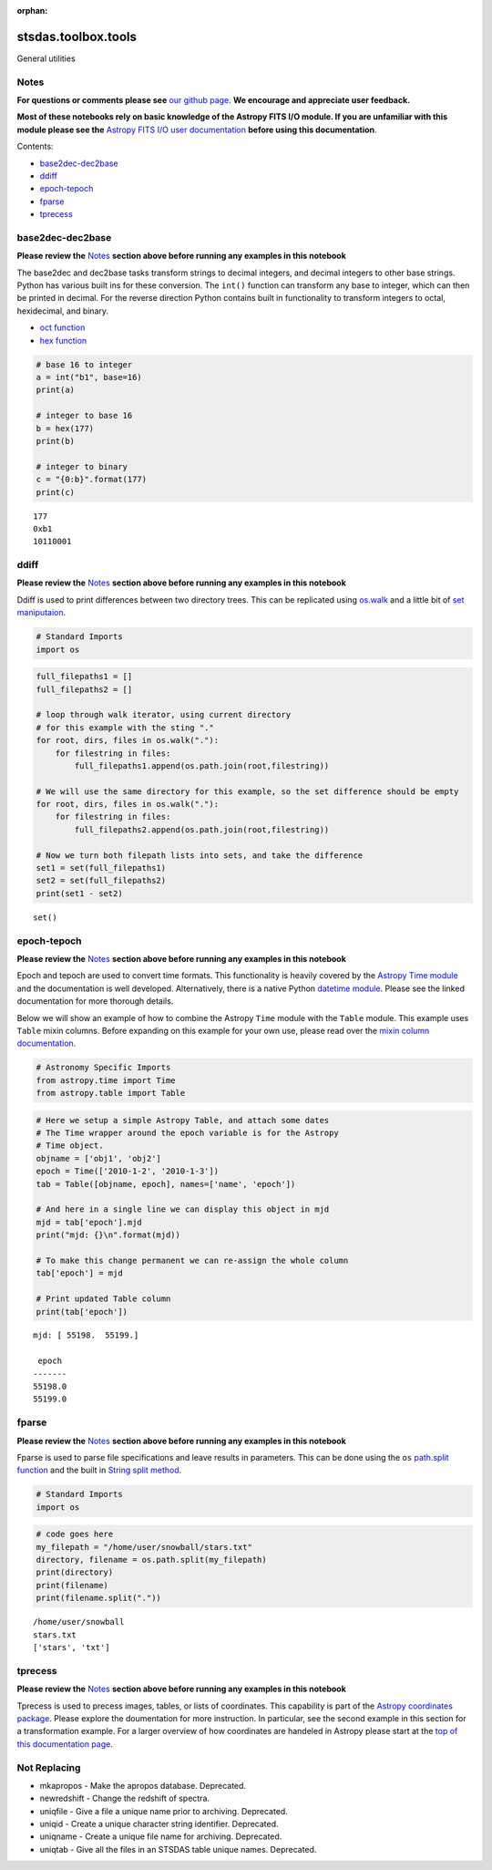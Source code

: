 :orphan:


stsdas.toolbox.tools
====================

General utilities

Notes
-----

**For questions or comments please see** `our github
page <https://github.com/spacetelescope/stak>`__. **We encourage and
appreciate user feedback.**

**Most of these notebooks rely on basic knowledge of the Astropy FITS
I/O module. If you are unfamiliar with this module please see the**
`Astropy FITS I/O user
documentation <http://docs.astropy.org/en/stable/io/fits/>`__ **before
using this documentation**.

Contents:

-  `base2dec-dec2base <#base2dec-dec2base>`__
-  `ddiff <#ddiff>`__
-  `epoch-tepoch <#epoch-tepoch>`__
-  `fparse <#fparse>`__
-  `tprecess <#tprecess>`__





base2dec-dec2base
-----------------

**Please review the** `Notes <#notes>`__ **section above before running
any examples in this notebook**

The base2dec and dec2base tasks transform strings to decimal integers,
and decimal integers to other base strings. Python has various built ins
for these conversion. The ``int()`` function can transform any base to
integer, which can then be printed in decimal. For the reverse direction
Python contains built in functionality to transform integers to octal,
hexidecimal, and binary.

-  `oct
   function <https://docs.python.org/3.6/library/functions.html#oct>`__
-  `hex
   function <https://docs.python.org/3.6/library/functions.html#hex>`__

.. code:: ipython3

    # base 16 to integer
    a = int("b1", base=16)
    print(a)
    
    # integer to base 16
    b = hex(177)
    print(b)
    
    # integer to binary
    c = "{0:b}".format(177)
    print(c)


.. parsed-literal::

    177
    0xb1
    10110001




ddiff
-----

**Please review the** `Notes <#notes>`__ **section above before running
any examples in this notebook**

Ddiff is used to print differences between two directory trees. This can
be replicated using
`os.walk <https://docs.python.org/3.6/library/os.html#walk>`__ and a
little bit of `set
maniputaion <https://docs.python.org/3/tutorial/datastructures.html#sets>`__.

.. code:: ipython3

    # Standard Imports
    import os

.. code:: ipython3

    full_filepaths1 = []
    full_filepaths2 = []
    
    # loop through walk iterator, using current directory
    # for this example with the sting "."
    for root, dirs, files in os.walk("."):
        for filestring in files:
            full_filepaths1.append(os.path.join(root,filestring))      
            
    # We will use the same directory for this example, so the set difference should be empty
    for root, dirs, files in os.walk("."):
        for filestring in files:
            full_filepaths2.append(os.path.join(root,filestring))
            
    # Now we turn both filepath lists into sets, and take the difference
    set1 = set(full_filepaths1)
    set2 = set(full_filepaths2)
    print(set1 - set2)


.. parsed-literal::

    set()




epoch-tepoch
------------

**Please review the** `Notes <#notes>`__ **section above before running
any examples in this notebook**

Epoch and tepoch are used to convert time formats. This functionality is
heavily covered by the `Astropy Time
module <http://docs.astropy.org/en/stable/time/>`__ and the
documentation is well developed. Alternatively, there is a native Python
`datetime module <https://docs.python.org/3/library/datetime.html>`__.
Please see the linked documentation for more thorough details.

Below we will show an example of how to combine the Astropy ``Time``
module with the ``Table`` module. This example uses ``Table`` mixin
columns. Before expanding on this example for your own use, please read
over the `mixin column
documentation <http://docs.astropy.org/en/stable/table/mixin_columns.html>`__.

.. code:: ipython3

    # Astronomy Specific Imports
    from astropy.time import Time
    from astropy.table import Table

.. code:: ipython3

    # Here we setup a simple Astropy Table, and attach some dates
    # The Time wrapper around the epoch variable is for the Astropy
    # Time object.
    objname = ['obj1', 'obj2']
    epoch = Time(['2010-1-2', '2010-1-3'])
    tab = Table([objname, epoch], names=['name', 'epoch'])
    
    # And here in a single line we can display this object in mjd
    mjd = tab['epoch'].mjd
    print("mjd: {}\n".format(mjd))
    
    # To make this change permanent we can re-assign the whole column
    tab['epoch'] = mjd
    
    # Print updated Table column
    print(tab['epoch'])


.. parsed-literal::

    mjd: [ 55198.  55199.]
    
     epoch 
    -------
    55198.0
    55199.0




fparse
------

**Please review the** `Notes <#notes>`__ **section above before running
any examples in this notebook**

Fparse is used to parse file specifications and leave results in
parameters. This can be done using the ``os`` `path.split
function <https://docs.python.org/3.6/library/os.path.html#os.path.split>`__
and the built in `String split
method <https://docs.python.org/3.6/library/stdtypes.html#str.split>`__.

.. code:: ipython3

    # Standard Imports
    import os

.. code:: ipython3

    # code goes here
    my_filepath = "/home/user/snowball/stars.txt"
    directory, filename = os.path.split(my_filepath)
    print(directory)
    print(filename)
    print(filename.split("."))


.. parsed-literal::

    /home/user/snowball
    stars.txt
    ['stars', 'txt']




tprecess
--------

**Please review the** `Notes <#notes>`__ **section above before running
any examples in this notebook**

Tprecess is used to precess images, tables, or lists of coordinates.
This capability is part of the `Astropy coordinates
package <http://docs.astropy.org/en/stable/coordinates/#transformation>`__.
Please explore the doumentation for more instruction. In particular, see
the second example in this section for a transformation example. For a
larger overview of how coordinates are handeled in Astropy please start
at the `top of this documentation
page <http://docs.astropy.org/en/stable/coordinates/#>`__.





Not Replacing
-------------

-  mkapropos - Make the apropos database. Deprecated.
-  newredshift - Change the redshift of spectra.
-  uniqfile - Give a file a unique name prior to archiving. Deprecated.
-  uniqid - Create a unique character string identifier. Deprecated.
-  uniqname - Create a unique file name for archiving. Deprecated.
-  uniqtab - Give all the files in an STSDAS table unique names.
   Deprecated.

